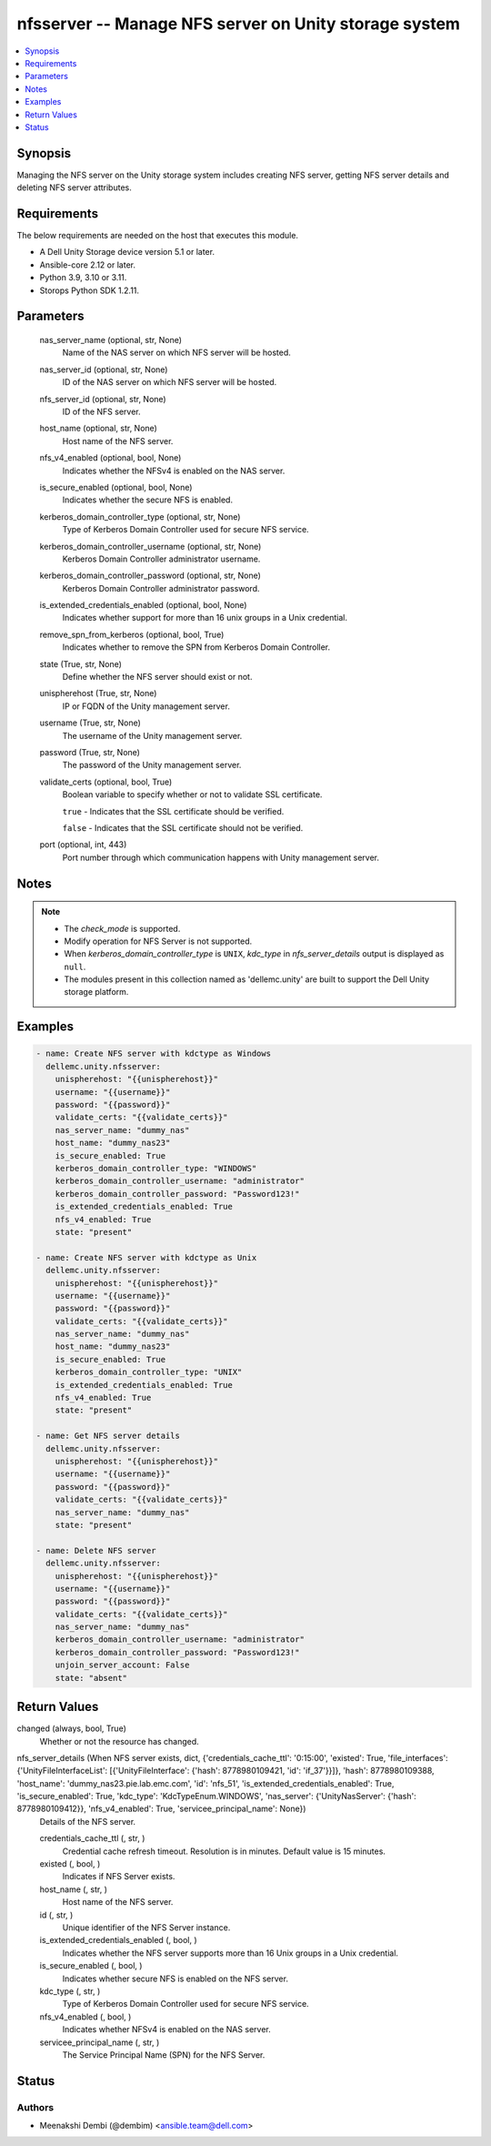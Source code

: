 .. _nfsserver_module:


nfsserver -- Manage NFS server on Unity storage system
======================================================

.. contents::
   :local:
   :depth: 1


Synopsis
--------

Managing the NFS server on the Unity storage system includes creating NFS server, getting NFS server details and deleting NFS server attributes.



Requirements
------------
The below requirements are needed on the host that executes this module.

- A Dell Unity Storage device version 5.1 or later.
- Ansible-core 2.12 or later.
- Python 3.9, 3.10 or 3.11.
- Storops Python SDK 1.2.11.



Parameters
----------

  nas_server_name (optional, str, None)
    Name of the NAS server on which NFS server will be hosted.


  nas_server_id (optional, str, None)
    ID of the NAS server on which NFS server will be hosted.


  nfs_server_id (optional, str, None)
    ID of the NFS server.


  host_name (optional, str, None)
    Host name of the NFS server.


  nfs_v4_enabled (optional, bool, None)
    Indicates whether the NFSv4 is enabled on the NAS server.


  is_secure_enabled (optional, bool, None)
    Indicates whether the secure NFS is enabled.


  kerberos_domain_controller_type (optional, str, None)
    Type of Kerberos Domain Controller used for secure NFS service.


  kerberos_domain_controller_username (optional, str, None)
    Kerberos Domain Controller administrator username.


  kerberos_domain_controller_password (optional, str, None)
    Kerberos Domain Controller administrator password.


  is_extended_credentials_enabled (optional, bool, None)
    Indicates whether support for more than 16 unix groups in a Unix credential.


  remove_spn_from_kerberos (optional, bool, True)
    Indicates whether to remove the SPN from Kerberos Domain Controller.


  state (True, str, None)
    Define whether the NFS server should exist or not.


  unispherehost (True, str, None)
    IP or FQDN of the Unity management server.


  username (True, str, None)
    The username of the Unity management server.


  password (True, str, None)
    The password of the Unity management server.


  validate_certs (optional, bool, True)
    Boolean variable to specify whether or not to validate SSL certificate.

    ``true`` - Indicates that the SSL certificate should be verified.

    ``false`` - Indicates that the SSL certificate should not be verified.


  port (optional, int, 443)
    Port number through which communication happens with Unity management server.





Notes
-----

.. note::
   - The *check_mode* is supported.
   - Modify operation for NFS Server is not supported.
   - When *kerberos_domain_controller_type* is ``UNIX``, *kdc_type* in *nfs_server_details* output is displayed as ``null``.
   - The modules present in this collection named as 'dellemc.unity' are built to support the Dell Unity storage platform.




Examples
--------

.. code-block:: yaml+jinja

    

        - name: Create NFS server with kdctype as Windows
          dellemc.unity.nfsserver:
            unispherehost: "{{unispherehost}}"
            username: "{{username}}"
            password: "{{password}}"
            validate_certs: "{{validate_certs}}"
            nas_server_name: "dummy_nas"
            host_name: "dummy_nas23"
            is_secure_enabled: True
            kerberos_domain_controller_type: "WINDOWS"
            kerberos_domain_controller_username: "administrator"
            kerberos_domain_controller_password: "Password123!"
            is_extended_credentials_enabled: True
            nfs_v4_enabled: True
            state: "present"

        - name: Create NFS server with kdctype as Unix
          dellemc.unity.nfsserver:
            unispherehost: "{{unispherehost}}"
            username: "{{username}}"
            password: "{{password}}"
            validate_certs: "{{validate_certs}}"
            nas_server_name: "dummy_nas"
            host_name: "dummy_nas23"
            is_secure_enabled: True
            kerberos_domain_controller_type: "UNIX"
            is_extended_credentials_enabled: True
            nfs_v4_enabled: True
            state: "present"

        - name: Get NFS server details
          dellemc.unity.nfsserver:
            unispherehost: "{{unispherehost}}"
            username: "{{username}}"
            password: "{{password}}"
            validate_certs: "{{validate_certs}}"
            nas_server_name: "dummy_nas"
            state: "present"

        - name: Delete NFS server
          dellemc.unity.nfsserver:
            unispherehost: "{{unispherehost}}"
            username: "{{username}}"
            password: "{{password}}"
            validate_certs: "{{validate_certs}}"
            nas_server_name: "dummy_nas"
            kerberos_domain_controller_username: "administrator"
            kerberos_domain_controller_password: "Password123!"
            unjoin_server_account: False
            state: "absent"



Return Values
-------------

changed (always, bool, True)
  Whether or not the resource has changed.


nfs_server_details (When NFS server exists, dict, {'credentials_cache_ttl': '0:15:00', 'existed': True, 'file_interfaces': {'UnityFileInterfaceList': [{'UnityFileInterface': {'hash': 8778980109421, 'id': 'if_37'}}]}, 'hash': 8778980109388, 'host_name': 'dummy_nas23.pie.lab.emc.com', 'id': 'nfs_51', 'is_extended_credentials_enabled': True, 'is_secure_enabled': True, 'kdc_type': 'KdcTypeEnum.WINDOWS', 'nas_server': {'UnityNasServer': {'hash': 8778980109412}}, 'nfs_v4_enabled': True, 'servicee_principal_name': None})
  Details of the NFS server.


  credentials_cache_ttl (, str, )
    Credential cache refresh timeout. Resolution is in minutes. Default value is 15 minutes.


  existed (, bool, )
    Indicates if NFS Server exists.


  host_name (, str, )
    Host name of the NFS server.


  id (, str, )
    Unique identifier of the NFS Server instance.


  is_extended_credentials_enabled (, bool, )
    Indicates whether the NFS server supports more than 16 Unix groups in a Unix credential.


  is_secure_enabled (, bool, )
    Indicates whether secure NFS is enabled on the NFS server.


  kdc_type (, str, )
    Type of Kerberos Domain Controller used for secure NFS service.


  nfs_v4_enabled (, bool, )
    Indicates whether NFSv4 is enabled on the NAS server.


  servicee_principal_name (, str, )
    The Service Principal Name (SPN) for the NFS Server.






Status
------





Authors
~~~~~~~

- Meenakshi Dembi (@dembim) <ansible.team@dell.com>

